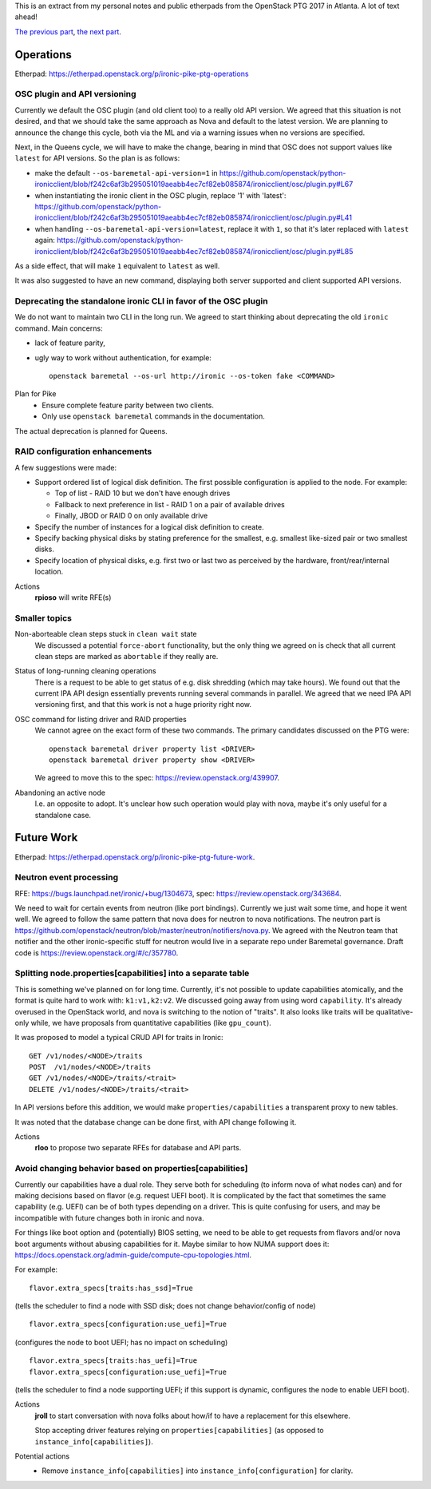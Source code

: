 .. title: Atlanta PTG Summary: Ironic (part 3)
.. slug: ironic-ptg-atlanta-2017-3
.. date: 2017-03-06 17:00 UTC+01:00
.. tags: software, openstack
.. category: 
.. link: 
.. description: 
.. type: text

This is an extract from my personal notes and public etherpads from the
OpenStack PTG 2017 in Atlanta. A lot of text ahead!

`The previous part <../posts/ironic-ptg-atlanta-2017-2.html>`_,
`the next part <../posts/ironic-ptg-atlanta-2017-4.html>`_.

.. TEASER_END: Read more

Operations
----------

Etherpad: https://etherpad.openstack.org/p/ironic-pike-ptg-operations

OSC plugin and API versioning
~~~~~~~~~~~~~~~~~~~~~~~~~~~~~

Currently we default the OSC plugin (and old client too) to a really old API
version. We agreed that this situation is not desired, and that we should take
the same approach as Nova and default to the latest version. We are planning
to announce the change this cycle, both via the ML and via a warning issues
when no versions are specified.

Next, in the Queens cycle, we will have to make the change, bearing in mind
that OSC does not support values like ``latest`` for API versions. So the plan
is as follows:

* make the default ``--os-baremetal-api-version=1`` in
  https://github.com/openstack/python-ironicclient/blob/f242c6af3b295051019aeabb4ec7cf82eb085874/ironicclient/osc/plugin.py#L67

* when instantiating the ironic client in the OSC plugin, replace '1' with
  'latest':
  https://github.com/openstack/python-ironicclient/blob/f242c6af3b295051019aeabb4ec7cf82eb085874/ironicclient/osc/plugin.py#L41

* when handling ``--os-baremetal-api-version=latest``, replace it with ``1``,
  so that it's later replaced with ``latest`` again:
  https://github.com/openstack/python-ironicclient/blob/f242c6af3b295051019aeabb4ec7cf82eb085874/ironicclient/osc/plugin.py#L85

As a side effect, that will make ``1`` equivalent to ``latest`` as well.

It was also suggested to have an new command, displaying both server supported
and client supported API versions.

Deprecating the standalone ironic CLI in favor of the OSC plugin
~~~~~~~~~~~~~~~~~~~~~~~~~~~~~~~~~~~~~~~~~~~~~~~~~~~~~~~~~~~~~~~~

We do not want to maintain two CLI in the long run. We agreed to start
thinking about deprecating the old ``ironic`` command. Main concerns:

* lack of feature parity,

* ugly way to work without authentication, for example::

    openstack baremetal --os-url http://ironic --os-token fake <COMMAND>

Plan for Pike
    * Ensure complete feature parity between two clients.
    * Only use ``openstack baremetal`` commands in the documentation.

The actual deprecation is planned for Queens.

RAID configuration enhancements
~~~~~~~~~~~~~~~~~~~~~~~~~~~~~~~

A few suggestions were made:

* Support ordered list of logical disk definition. The first possible
  configuration is applied to the node. For example:

  * Top of list - RAID 10 but we don't have enough drives
  * Fallback to next preference in list - RAID 1 on a pair of available drives
  * Finally, JBOD or RAID 0 on only available drive

* Specify the number of instances for a logical disk definition to create.

* Specify backing physical disks by stating preference for the smallest, e.g.
  smallest like-sized pair or two smallest disks.

* Specify location of physical disks, e.g. first two or last two as perceived
  by the hardware, front/rear/internal location.

Actions
    **rpioso** will write RFE(s)

Smaller topics
~~~~~~~~~~~~~~

Non-aborteable clean steps stuck in ``clean wait`` state
    We discussed a potential ``force-abort`` functionality, but the only thing
    we agreed on is check that all current clean steps are marked as
    ``abortable`` if they really are.

Status of long-running cleaning operations
    There is a request to be able to get status of e.g. disk shredding (which
    may take hours). We found out that the current IPA API design essentially
    prevents running several commands in parallel. We agreed that we need IPA
    API versioning first, and that this work is not a huge priority right now.

OSC command for listing driver and RAID properties
    We cannot agree on the exact form of these two commands. The primary
    candidates discussed on the PTG were::

        openstack baremetal driver property list <DRIVER>
        openstack baremetal driver property show <DRIVER>

    We agreed to move this to the spec: https://review.openstack.org/439907.

Abandoning an active node
    I.e. an opposite to adopt. It's unclear how such operation would play with
    nova, maybe it's only useful for a standalone case.

Future Work
-----------

Etherpad: https://etherpad.openstack.org/p/ironic-pike-ptg-future-work.

Neutron event processing
~~~~~~~~~~~~~~~~~~~~~~~~

RFE: https://bugs.launchpad.net/ironic/+bug/1304673, spec:
https://review.openstack.org/343684.

We need to wait for certain events from neutron (like port bindings).
Currently we just wait some time, and hope it went well. We agreed to follow
the same pattern that nova does for neutron to nova notifications.
The neutron part is
https://github.com/openstack/neutron/blob/master/neutron/notifiers/nova.py.
We agreed with the Neutron team that notifier and the other ironic-specific
stuff for neutron would live in a separate repo under Baremetal governance.
Draft code is https://review.openstack.org/#/c/357780.

Splitting node.properties[capabilities] into a separate table
~~~~~~~~~~~~~~~~~~~~~~~~~~~~~~~~~~~~~~~~~~~~~~~~~~~~~~~~~~~~~

This is something we've planned on for long time. Currently, it's not possible
to update capabilities atomically, and the format is quite hard to work with:
``k1:v1,k2:v2``. We discussed going away from using word ``capability``. It's
already overused in the OpenStack world, and nova is switching to the notion
of "traits". It also looks like traits will be qualitative-only while, we have
proposals from quantitative capabilities (like ``gpu_count``).

It was proposed to model a typical CRUD API for traits in Ironic::

    GET /v1/nodes/<NODE>/traits
    POST  /v1/nodes/<NODE>/traits
    GET /v1/nodes/<NODE>/traits/<trait>
    DELETE /v1/nodes/<NODE>/traits/<trait>

In API versions before this addition, we would make
``properties/capabilities`` a transparent proxy to new tables.

It was noted that the database change can be done first, with API change
following it.

Actions
    **rloo** to propose two separate RFEs for database and API parts.

Avoid changing behavior based on properties[capabilities]
~~~~~~~~~~~~~~~~~~~~~~~~~~~~~~~~~~~~~~~~~~~~~~~~~~~~~~~~~

Currently our capabilities have a dual role. They serve both for scheduling
(to inform nova of what nodes can) and for making decisions based on flavor
(e.g. request UEFI boot). It is complicated by the fact that sometimes the
same capability (e.g. UEFI) can be of both types depending on a driver.
This is quite confusing for users, and may be incompatible with future changes
both in ironic and nova.

For things like boot option and (potentially) BIOS setting, we need to be able
to get requests from flavors and/or nova boot arguments without abusing
capabilities for it. Maybe similar to how NUMA support does it:
https://docs.openstack.org/admin-guide/compute-cpu-topologies.html.

For example::

    flavor.extra_specs[traits:has_ssd]=True

(tells the scheduler to find a node with SSD disk; does not change
behavior/config of node)

::

    flavor.extra_specs[configuration:use_uefi]=True

(configures the node to boot UEFI; has no impact on scheduling)

::

    flavor.extra_specs[traits:has_uefi]=True
    flavor.extra_specs[configuration:use_uefi]=True

(tells the scheduler to find a node supporting UEFI; if this support is
dynamic, configures the node to enable UEFI boot).

Actions
    **jroll** to start conversation with nova folks about how/if to have a
    replacement for this elsewhere.

    Stop accepting driver features relying on ``properties[capabilities]`` (as
    opposed to ``instance_info[capabilities]``).

Potential actions
    * Remove ``instance_info[capabilities]`` into
      ``instance_info[configuration]`` for clarity.
